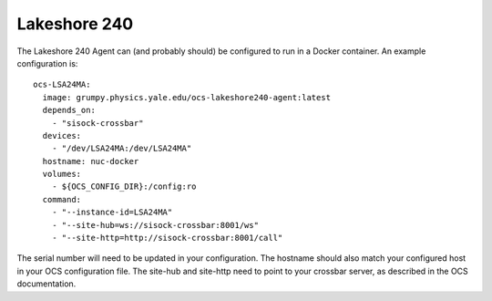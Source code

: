 .. highlight:: rst

.. _lakeshore240:

=============
Lakeshore 240
=============

The Lakeshore 240 Agent can (and probably should) be configured to run in a
Docker container. An example configuration is::

  ocs-LSA24MA:
    image: grumpy.physics.yale.edu/ocs-lakeshore240-agent:latest
    depends_on:
      - "sisock-crossbar"
    devices:
      - "/dev/LSA24MA:/dev/LSA24MA"
    hostname: nuc-docker
    volumes:
      - ${OCS_CONFIG_DIR}:/config:ro
    command:
      - "--instance-id=LSA24MA"
      - "--site-hub=ws://sisock-crossbar:8001/ws"
      - "--site-http=http://sisock-crossbar:8001/call"

The serial number will need to be updated in your configuration. The hostname
should also match your configured host in your OCS configuration file. The
site-hub and site-http need to point to your crossbar server, as described in
the OCS documentation.
